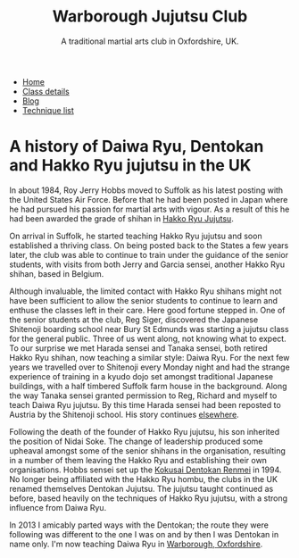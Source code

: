 #+TITLE:  Warborough Jujutsu Club
#+SUBTITLE: A traditional martial arts club in Oxfordshire, UK.
#+HTML_HEAD_EXTRA: <title>Daiwa Ryu, Dentokan and Hakko Ryu jujutsu in the UK </title>              
#+DESCRIPTION: A personal view of the history of these martial arts in the UK. 

#+BEGIN_EXPORT html
<ul class="menu">
<li><a href='/'>Home</a></li>
<li><a href='/classdetails/'>Class details</a></li>
<li><a href='/blog/'>Blog</a></li>
<li><a href='/kata/'>Technique list</a></li>
</ul>
#+END_EXPORT

* A history of Daiwa Ryu, Dentokan  and Hakko Ryu jujutsu in the UK

In about 1984, Roy Jerry Hobbs moved to Suffolk as his
latest posting with the United States Air Force.  Before that he had
been posted in Japan where he had pursued his passion for martial arts
with vigour.  As a result of this he had been awarded the grade of
shihan in [[http://www.hakkoryu.com][Hakko Ryu Jujutsu]].


On arrival in Suffolk, he started teaching Hakko Ryu jujutsu and
soon established a thriving class.  On being posted back to the States
a few years later, the club was able to continue to train under the
guidance of the senior students, with visits from both Jerry and
Garcia sensei, another Hakko Ryu shihan, based in Belgium.


Although invaluable, the limited contact with Hakko Ryu shihans might
not have been sufficient to allow the senior students to continue to
learn and enthuse the classes left in their care.  Here good fortune
stepped in.  One of the senior students at the club, Reg Siger,
discovered the Japanese Shitenoji boarding school near Bury St Edmunds
was starting a jujutsu class for the general public.  Three of us went
along, not knowing what to expect.  To our surprise we met Harada
sensei and Tanaka sensei, both retired Hakko Ryu shihan, now teaching
a similar style: Daiwa Ryu.  For the next few years we travelled over
to Shitenoji every Monday night and had the strange experience of
training in a kyudo dojo set amongst traditional Japanese buildings,
with a half timbered Suffolk farm house in the background. Along the
way Tanaka sensei granted permission to Reg, Richard and myself to
teach Daiwa Ryu jujutsu.  By this time Harada sensei had been reposted
to Austria by the Shitenoji school.  His story continues [[file:jigenryu.org][elsewhere]].

Following the death of the founder of Hakko Ryu jujutsu, his son
inherited the position of Nidai Soke.  The change of leadership
produced some upheaval amongst some of the senior shihans in the
organisation, resulting in a number of them leaving the Hakko Ryu and
establishing their own organisations.  Hobbs sensei set up the [[http://www.dentokanhombu.com][Kokusai
Dentokan Renmei]] in 1994.  No longer being affiliated with the Hakko
Ryu hombu, the clubs in the UK renamed themselves Dentokan Jujutsu.
The jujutsu taught continued as before, based heavily on the
techniques of Hakko Ryu jujutsu, with a strong influence from Daiwa
Ryu.


In 2013 I amicably parted ways with the Dentokan; the route they were
following was different to the one I was on and by then I was Dentokan
in name only.  I'm now teaching Daiwa Ryu in [[file:../classdetails/index.org][Warborough, Oxfordshire]].

